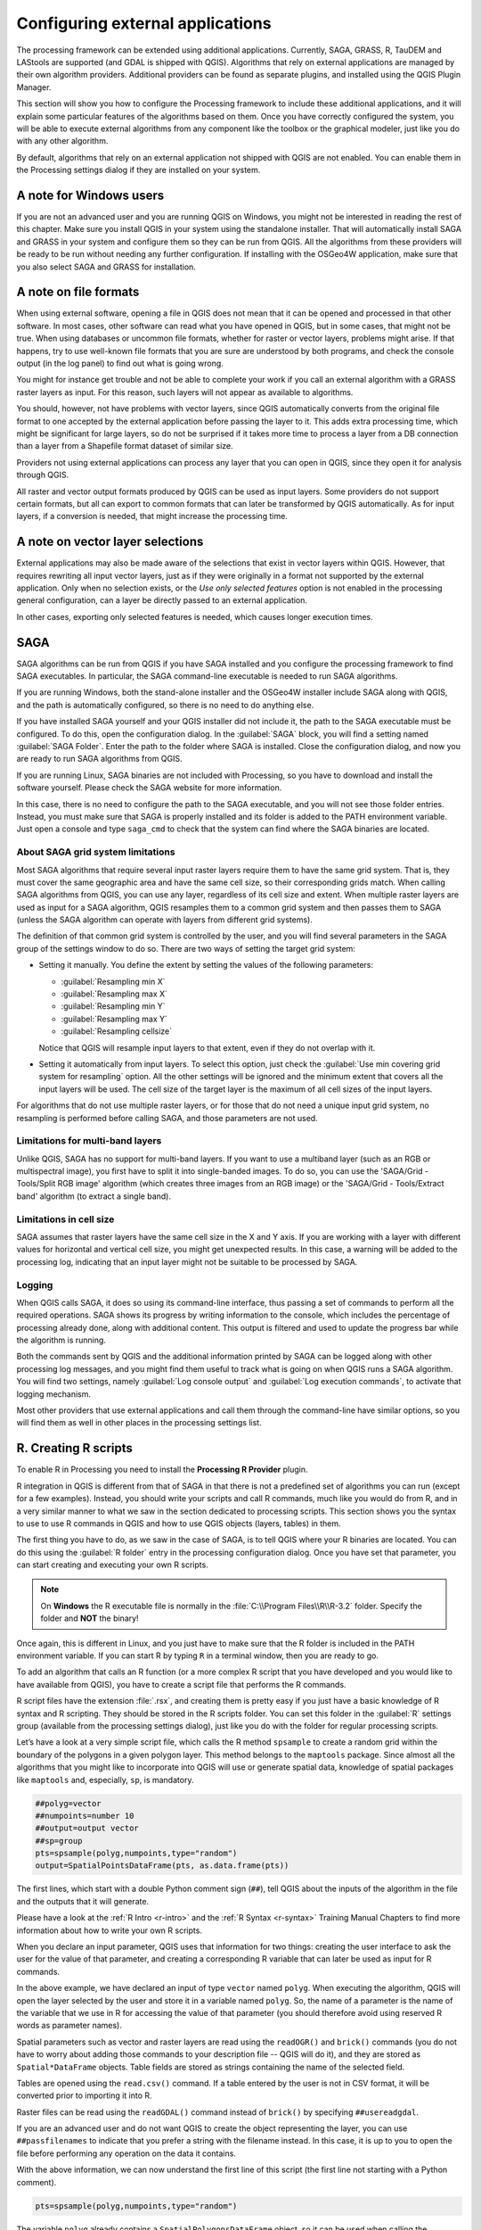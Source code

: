.. only:: html


.. _`processing.results`:

Configuring external applications
=================================

.. only:: html

   .. contents::
      :local:

The processing framework can be extended using additional applications.
Currently, SAGA, GRASS, R, TauDEM and LAStools are supported (and GDAL
is shipped with QGIS).
Algorithms that rely on external applications are managed by their own
algorithm providers.
Additional providers can be found as separate plugins, and installed
using the QGIS Plugin Manager.

This section will show you how to configure the Processing framework
to include these additional applications, and it will explain some
particular features of the algorithms based on them.
Once you have correctly configured the system, you will be able to
execute external algorithms from any component like the toolbox or the
graphical modeler, just like you do with any other algorithm.

By default, algorithms that rely on an external application not
shipped with QGIS are not enabled.
You can enable them in the Processing settings dialog if they are
installed on your system.


A note for Windows users
------------------------

If you are not an advanced user and you are running QGIS on Windows,
you might not be interested in reading the rest of this chapter.
Make sure you install QGIS in your system using the standalone
installer.
That will automatically install SAGA and GRASS in your system and
configure them so they can be run from QGIS.
All the algorithms from these providers will be ready to be run without
needing any further configuration.
If installing with the OSGeo4W application, make sure that you also
select SAGA and GRASS for installation.


A note on file formats
----------------------

When using external software, opening a file in QGIS does not mean
that it can be opened and processed in that other software.
In most cases, other software can read what you have opened in QGIS,
but in some cases, that might not be true.
When using databases or uncommon file formats, whether for raster or
vector layers, problems might arise.
If that happens, try to use well-known file formats that you are sure
are understood by both programs, and check the console output (in the
log panel) to find out what is going wrong.

You might for instance get trouble and not be able to complete your
work if you call an external algorithm with a GRASS raster layers
as input.
For this reason, such layers will not appear as available to
algorithms.

You should, however, not have problems with vector layers, since QGIS
automatically converts from the original file format to one accepted
by the external application before passing the layer to it.
This adds extra processing time, which might be significant for large
layers, so do not be surprised if it takes more time to process a
layer from a DB connection than a layer from a Shapefile format
dataset of similar size.

Providers not using external applications can process any layer that
you can open in QGIS, since they open it for analysis through QGIS.

All raster and vector output formats produced by QGIS can be used
as input layers.
Some providers do not support certain formats, but all can export to
common  formats that can later be transformed by QGIS automatically.
As for input layers, if a conversion is needed, that might increase
the processing time.


A note on vector layer selections
---------------------------------

External applications may also be made aware of the selections that
exist in vector layers within QGIS.
However, that requires rewriting all input vector layers, just as if
they were originally in a format not supported by the external
application.
Only when no selection exists, or the *Use only selected features*
option is not enabled in the processing general configuration, can a
layer be directly passed to an external application.

In other cases, exporting only selected features is needed, which
causes longer execution times.


.. _saga_configure:

SAGA
----

SAGA algorithms can be run from QGIS if you have SAGA installed
and you configure the processing framework to find SAGA
executables.
In particular, the SAGA command-line executable is needed to run
SAGA algorithms.

If you are running Windows, both the stand-alone installer and the
OSGeo4W installer include SAGA along with QGIS, and the path is
automatically configured, so there is no need to do anything else.

If you have installed SAGA yourself and your QGIS installer did not
include it, the path to the SAGA executable must be configured.
To do this, open the configuration dialog. In the :guilabel:`SAGA`
block, you will find a setting named :guilabel:`SAGA Folder`.
Enter the path to the folder where SAGA is installed. Close the
configuration dialog, and now you are ready to run SAGA algorithms
from QGIS.

If you are running Linux, SAGA binaries are not included with
Processing, so you have to download and install the software yourself.
Please check the SAGA website for more information.

In this case, there is no need to configure the path to the SAGA
executable, and you will not see those folder entries.
Instead, you must make sure that SAGA is properly installed and its
folder is added to the PATH environment variable.
Just open a console and type ``saga_cmd`` to check that the system can
find where the SAGA binaries are located.

About SAGA grid system limitations
..................................

Most SAGA algorithms that require several input raster layers require
them to have the same grid system.
That is, they must cover the same geographic area and have the same
cell size, so their corresponding grids match.
When calling SAGA algorithms from QGIS, you can use any layer,
regardless of its cell size and extent.
When multiple raster layers are used as input for a SAGA algorithm,
QGIS resamples them to a common grid system and then passes them to
SAGA (unless the SAGA algorithm can operate with layers from different
grid systems).

The definition of that common grid system is controlled by the user,
and you will find several parameters in the SAGA group of the settings
window to do so.
There are two ways of setting the target grid system:

* Setting it manually. You define the extent by setting the values of
  the following parameters:

  - :guilabel:`Resampling min X`
  - :guilabel:`Resampling max X`
  - :guilabel:`Resampling min Y`
  - :guilabel:`Resampling max Y`
  - :guilabel:`Resampling cellsize`

  Notice that QGIS will resample input layers to that extent, even if
  they do not overlap with it.
* Setting it automatically from input layers.
  To select this option, just check the :guilabel:`Use min covering grid
  system for resampling` option.
  All the other settings will be ignored and the minimum extent that
  covers all the input layers will be used.
  The cell size of the target layer is the maximum of all cell sizes of
  the input layers.

For algorithms that do not use multiple raster layers, or for those that
do not need a unique input grid system, no resampling is performed
before calling SAGA, and those parameters are not used.

Limitations for multi-band layers
.................................

Unlike QGIS, SAGA has no support for multi-band layers.
If you want to use a multiband layer (such as an RGB or multispectral
image), you first have to split it into single-banded images.
To do so, you can use the 'SAGA/Grid - Tools/Split RGB image' algorithm
(which creates three images from an RGB image) or the
'SAGA/Grid - Tools/Extract band' algorithm (to extract a single band).

Limitations in cell size
........................

SAGA assumes that raster layers have the same cell size in the X and
Y axis.
If you are working with a layer with different values for horizontal
and vertical cell size, you might get unexpected results.
In this case, a warning will be added to the processing log, indicating
that an input layer might not be suitable to be processed by SAGA.

Logging
.......

When QGIS calls SAGA, it does so using its command-line interface, thus
passing a set of commands to perform all the required operations.
SAGA shows its progress by writing information to the console, which
includes the percentage of processing already done, along with
additional content.
This output is filtered and used to update the progress bar while the
algorithm is running.

Both the commands sent by QGIS and the additional information printed
by SAGA can be logged along with other processing log messages, and
you might find them useful to track what is going on when QGIS runs a
SAGA algorithm.
You will find two settings, namely :guilabel:`Log console output` and
:guilabel:`Log execution commands`, to activate that logging
mechanism.

Most other providers that use external applications and call them
through the command-line have similar options, so you will find them
as well in other places in the processing settings list.

.. _creating_r_scripts:

R. Creating R scripts
---------------------

To enable R in Processing you need to install the
**Processing R Provider** plugin.

R integration in QGIS is different from that of SAGA in that there
is not a predefined set of algorithms you can run (except for a few
examples).
Instead, you should write your scripts and call R commands, much like
you would do from R, and in a very similar manner to what we saw in
the section dedicated to processing scripts.
This section shows you the syntax to use to use R commands in QGIS
and how to use QGIS objects (layers, tables) in them.

The first thing you have to do, as we saw in the case of SAGA, is to
tell QGIS where your R binaries are located. You can do this using
the :guilabel:`R folder` entry in the processing configuration dialog.
Once you have set that parameter, you can start creating and executing
your own R scripts.

.. note:: On **Windows** the R executable file is normally in
   the :file:`C:\\Program Files\\R\\R-3.2` folder.
   Specify the folder and **NOT** the binary!

Once again, this is different in Linux, and you just have to make sure
that the R folder is included in the PATH environment variable.
If you can start R by typing ``R`` in a terminal window, then you are
ready to go.

To add an algorithm that calls an R function (or a more complex R
script that you have developed and you would like to have available
from QGIS), you have to create a script file that performs the R
commands.

R script files have the extension :file:`.rsx`, and creating them is
pretty easy if you just have a basic knowledge of R syntax and R
scripting.
They should be stored in the R scripts folder.
You can set this folder in the :guilabel:`R` settings group (available
from the processing settings dialog), just like you do with the folder
for regular processing scripts.

Let’s have a look at a very simple script file, which calls the R
method ``spsample`` to create a random grid within the boundary of the
polygons in a given polygon layer.
This method belongs to the ``maptools`` package.
Since almost all the algorithms that you might like to incorporate
into QGIS will use or generate spatial data, knowledge of spatial
packages like ``maptools`` and, especially, ``sp``, is mandatory.

.. code-block:: python

    ##polyg=vector
    ##numpoints=number 10
    ##output=output vector
    ##sp=group
    pts=spsample(polyg,numpoints,type="random")
    output=SpatialPointsDataFrame(pts, as.data.frame(pts))

The first lines, which start with a double Python comment sign
(``##``), tell QGIS about the inputs of the algorithm in
the file and the outputs that it will generate.

Please have a look at the :ref:`R Intro <r-intro>` and the
:ref:`R Syntax <r-syntax>` Training Manual Chapters to find more
information about how to write your own R scripts.

When you declare an input parameter, QGIS uses that information for
two things: creating the user interface to ask the user for the value
of that parameter, and creating a corresponding R variable that can
later be used as input for R commands.

In the above example, we have declared an input of type ``vector``
named ``polyg``.
When executing the algorithm, QGIS will open the layer selected
by the user and store it in a variable named ``polyg``.
So, the name of a parameter is the name of the variable that we
use in R for accessing the value of that parameter (you should
therefore avoid using reserved R words as parameter names).

Spatial parameters such as vector and raster layers are read using
the ``readOGR()`` and ``brick()`` commands (you do not have to worry
about adding those commands to your description file -- QGIS will
do it), and they are stored as ``Spatial*DataFrame`` objects.
Table fields are stored as strings containing the name of the
selected field.

Tables are opened using the ``read.csv()`` command.
If a table entered by the user is not in CSV format, it will be
converted prior to importing it into R.

Raster files can be read using the ``readGDAL()`` command instead
of ``brick()`` by specifying ``##usereadgdal``.

If you are an advanced user and do not want QGIS to create the
object representing the layer, you can use ``##passfilenames`` to
indicate that you prefer a string with the filename instead.
In this case, it is up to you to open the file before performing
any operation on the data it contains.

With the above information, we can now understand the first line
of this script (the first line not starting with a Python
comment).

.. code-block:: python

    pts=spsample(polyg,numpoints,type="random")

The variable ``polyg`` already contains a
``SpatialPolygonsDataFrame`` object, so it can be used when calling
the ``spsample`` method, just like the ``numpoints`` one, which
specifies the number of points to add to the created sample grid.

Since we have declared a vector output named ``out``, we have to
create a variable named ``out`` and store a ``Spatial*DataFrame``
object in it (in this case, a ``SpatialPointsDataFrame``).
You can use any name for your intermediate variables.
Just make sure that the variable storing your final result has
the same name that you used to declare it, and that it contains a
suitable value.

In this case, the result obtained from the ``spsample`` method has
to be converted explicitly into a ``SpatialPointsDataFrame`` object,
since it is itself an object of class ``ppp``, which can not be
returned to QGIS.

If your algorithm generates raster layers, the way they are saved
will depend on whether or not you have used the
``##dontuserasterpackage`` option.
If you have used it, layers are saved using the ``writeGDAL()``
method.
If not, the ``writeRaster()`` method from the ``raster`` package
will be used.

If you have used the ``##passfilenames`` option, outputs are
generated using the ``raster`` package (with ``writeRaster()``).

If your algorithm does not generate a layer, but a text result in
the console instead, you have to indicate that you want the
console to be shown once the execution is finished.
To do so, just start the command lines that produce the results
you want to print with the ``>`` ('greater') sign.
The output of all other lines will not be shown.
For instance, here is the description file of an algorithm that
performs a normality test on a given field (column) of the
attributes of a vector layer:

.. code-block:: python

    ##layer=vector
    ##field=field layer
    ##nortest=group
    library(nortest)
    >lillie.test(layer[[field]])

The output of the last line is printed, but the output of the first
is not (and neither are the outputs from other command lines added
automatically by QGIS).

If your algorithm creates any kind of graphics (using the ``plot()``
method), add the following line:

.. code-block:: python

    ##showplots

This will cause QGIS to redirect all R graphical outputs to a
temporary file, which will be opened once R execution has finished.

Both graphics and console results will be shown in the processing
results manager.

For more information, please check the script files provided with
Processing.
Most of them are rather simple and will greatly help you understand
how to create your own scripts.

.. note::
   The ``rgdal`` and ``raster`` libraries are loaded by default, so
   you do not have to add the corresponding ``library()`` commands
   (you just have to make sure that those two packages are installed
   in your R distribution).
   However, other additional libraries that you might need have to be
   explicitly loaded by typing:
   ``library(ggplot2)`` (to load the ``ggplot2`` library).
   If the package is not already installed on your machine, Processing
   will download and install it.
   In this way the package will be also available in R Standalone.
   **Be aware** that if the package has to be downloaded, the first
   time you run the script it might take a long time.


.. _grass_configure:

GRASS
-----

Configuring GRASS is not much different from configuring SAGA. First,
the path to the GRASS folder has to be defined, but only if you are
running Windows.

By default, the Processing framework tries to configure its GRASS
connector to use the GRASS distribution that ships along with QGIS.
This should work without problems for most systems, but if you
experience problems, you might have to configure the GRASS connector
manually.
Also, if you want to use a different GRASS installation, you can
change the setting to point to the folder where the other version
is installed.
GRASS 7 is needed for algorithms to work correctly.

If you are running Linux, you just have to make sure that GRASS is
correctly installed, and that it can be run without problem from a
terminal window.

GRASS algorithms use a region for calculations.
This region can be defined manually using values similar to the ones
found in the SAGA configuration, or automatically, taking the minimum
extent that covers all the input layers used to execute the algorithm
each time.
If the latter approach is the behavior you prefer, just check the
:guilabel:`Use min covering region` option in the GRASS configuration
parameters.


.. _lastools_configure:

LAStools
--------

To use `LAStools <https://rapidlasso.com/lastools/>`_ in QGIS, you
need to download and install LAStools on your computer and install
the LAStools plugin (available from the official repository) in QGIS.

On Linux platforms, you will need `Wine <https://www.winehq.org/>`_ 
to be able to run some of the tools.

LAStools is activated and configured in the Processing options
(:menuselection:`Settings --> Options`, :guilabel:`Processing` tab,
:menuselection:`Providers--> LAStools`), where you can specify the
location of LAStools (:guilabel:`LAStools folder`) and Wine
(:guilabel:`Wine folder`).
On Ubuntu, the default Wine folder is :file:`/usr/bin`.
